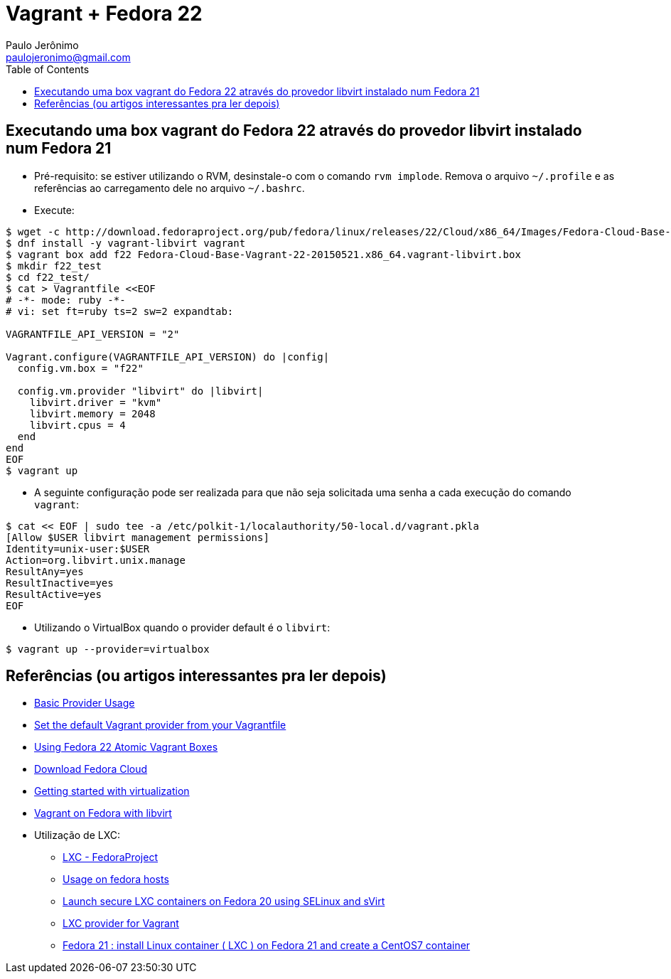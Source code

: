 = Vagrant + Fedora 22
:toc:
:toclevels: 3
:author: Paulo Jerônimo
:email: paulojeronimo@gmail.com

== Executando uma box vagrant do Fedora 22 através do provedor libvirt instalado num Fedora 21

* Pré-requisito: se estiver utilizando o RVM, desinstale-o com o comando `rvm implode`. Remova o arquivo `~/.profile` e as referências ao carregamento dele no arquivo `~/.bashrc`.
* Execute:
[source,bash]
----
$ wget -c http://download.fedoraproject.org/pub/fedora/linux/releases/22/Cloud/x86_64/Images/Fedora-Cloud-Base-Vagrant-22-20150521.x86_64.vagrant-libvirt.box
$ dnf install -y vagrant-libvirt vagrant
$ vagrant box add f22 Fedora-Cloud-Base-Vagrant-22-20150521.x86_64.vagrant-libvirt.box
$ mkdir f22_test
$ cd f22_test/
$ cat > Vagrantfile <<EOF
# -*- mode: ruby -*-
# vi: set ft=ruby ts=2 sw=2 expandtab:

VAGRANTFILE_API_VERSION = "2"

Vagrant.configure(VAGRANTFILE_API_VERSION) do |config|
  config.vm.box = "f22"

  config.vm.provider "libvirt" do |libvirt|
    libvirt.driver = "kvm"
    libvirt.memory = 2048
    libvirt.cpus = 4
  end
end
EOF
$ vagrant up
----
* A seguinte configuração pode ser realizada para que não seja solicitada uma senha a cada execução do comando `vagrant`:
----
$ cat << EOF | sudo tee -a /etc/polkit-1/localauthority/50-local.d/vagrant.pkla
[Allow $USER libvirt management permissions]
Identity=unix-user:$USER
Action=org.libvirt.unix.manage
ResultAny=yes
ResultInactive=yes
ResultActive=yes
EOF
----

* Utilizando o VirtualBox quando o provider default é o `libvirt`:
[source,bash]
----
$ vagrant up --provider=virtualbox
----

== Referências (ou artigos interessantes pra ler depois)

* http://docs.vagrantup.com/v2/providers/basic_usage.html[Basic Provider Usage]
* http://fabiorehm.com/blog/2013/11/12/set-the-default-vagrant-provider-from-your-vagrantfile/[Set the default Vagrant provider from your Vagrantfile]
* http://fedoramagazine.org/using-fedora-22-atomic-vagrant-boxes/[Using Fedora 22 Atomic Vagrant Boxes]
* https://getfedora.org/en/cloud/download/index.html[Download Fedora Cloud]
* https://fedoraproject.org/wiki/Getting_started_with_virtualization[Getting started with virtualization]
* https://ttboj.wordpress.com/2013/12/09/vagrant-on-fedora-with-libvirt/[Vagrant on Fedora with libvirt]
* Utilização de LXC:
** https://fedoraproject.org/wiki/LXC[LXC - FedoraProject]
** https://github.com/fgrehm/vagrant-lxc/wiki/Usage-on-fedora-hosts[Usage on fedora hosts]
** https://major.io/2014/04/21/launch-secure-lxc-containers-on-fedora-20-using-selinux-and-svirt/[Launch secure LXC containers on Fedora 20 using SELinux and sVirt]
** http://fabiorehm.com/blog/2013/04/28/lxc-provider-for-vagrant/[LXC provider for Vagrant]
** http://lost-and-found-narihiro.blogspot.com.br/2015/01/fedora-21-install-linux-container-lxc.html[Fedora 21 : install Linux container ( LXC ) on Fedora 21 and create a CentOS7 container]
